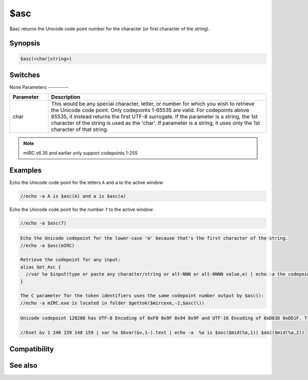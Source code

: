 $asc
====

$asc returns the Unicode code point number for the character (or first character of the string).

Synopsis
--------

.. code:: text

    $asc(<char|string>)

Switches
--------

None
Parameters
----------

.. list-table::
    :widths: 15 85
    :header-rows: 1

    * - Parameter
      - Description
    * - char
      - This would be any special character, letter, or number for which you wish to retrieve the Unicode code point. Only codepoints 1-65535 are valid. For codepoints above 65535, it instead returns the first UTF-8 surrogate. If the parameter is a string, the 1st character of the string is used as the 'char'. If parameter is a string, it uses only the 1st character of that string.

.. note:: mIRC v6.35 and earlier only support codepoints 1-255

Examples
--------

Echo the Unicode code point for the letters ``A`` and ``a`` to the active window

.. code:: text

    //echo -a A is $asc(A) and a is $asc(a)

Echo the Unicode code point for the number ``7`` to the active window

.. code:: text

    //echo -a $asc(7)

.. code:: text

    Echo the Unicode codepoint for the lower-case 'm' because that's the first character of the string.
    //echo -a $asc(mIRC)
    
    Retrieve the codepoint for any input:
    alias Get_Asc {
      //var %a $input(type or paste any character/string or alt-NNN or alt-0NNN value,e) | echo -a the codepoint for %a  is $asc(%a)
    }
    
    The C parameter for the token identifiers uses the same codepoint number output by $asc():
    //echo -a mIRC.exe is located in folder $gettok($mircexe,-2,$asc(\))

.. code:: text

    Unicode codepoint 128286 has UTF-8 Encoding of 0xF0 0x9F 0x94 0x9F and UTF-16 Encoding of 0xD83D 0xDD1F. Translated to decimal, these numbers are UTF-8 240 159 148 159 and UTF-16 55357 56607. If you change the font to "Segoe UI Symbol" which supports viewing this emoji, you'll see a number 10 inside a box. The numbers in the displayed message are the same even if your Font doesn't correctly display the emoji. This shows that $asc sees the only the UTF-8 surrogates of the string.
    
    //bset &v 1 240 159 148 159 | var %a $bvar(&v,1-).text | echo -a  %a is $asc($mid(%a,1)) $asc($mid(%a,2))

Compatibility
-------------

.. compatibility:: 4.5

See also
--------

.. hlist::
    :columns: 4

    * :doc:`$chr </identifiers/chr>`
    * :doc:`$gettok </identifiers/gettok>`
